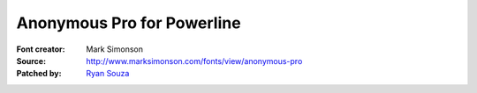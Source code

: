 Anonymous Pro for Powerline
===========================

:Font creator: Mark Simonson
:Source: http://www.marksimonson.com/fonts/view/anonymous-pro
:Patched by: `Ryan Souza <https://github.com/ryansouza>`_
